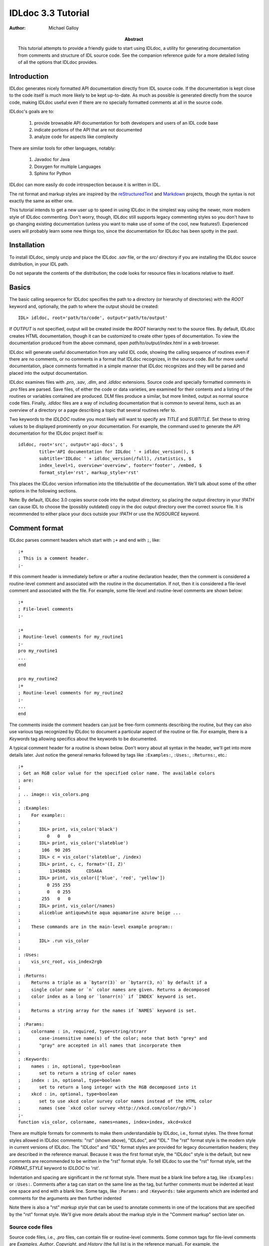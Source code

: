 IDLdoc 3.3 Tutorial
===================

:Author: Michael Galloy

:Abstract: This tutorial attempts to provide a friendly guide to start using IDLdoc, a utility for generating documentation from comments and structure of IDL source code. See the companion reference guide for a more detailed listing of all the options that IDLdoc provides.


Introduction
------------

IDLdoc generates nicely formatted API documentation directly from IDL source code. If the documentation is kept close to the code itself is much more likely to be kept up-to-date. As much as possible is generated directly from the source code, making IDLdoc useful even if there are no specially formatted comments at all in the source code.

IDLdoc's goals are to:

  #. provide browsable API documentation for both developers and users of an IDL code base
  #. indicate portions of the API that are not documented
  #. analyze code for aspects like complexity

There are similar tools for other languages, notably:

  #. Javadoc for Java
  #. Doxygen for multiple Languages
  #. Sphinx for Python

IDLdoc can more easily do code introspection because it is written in IDL.

The rst format and markup styles are inspired by the `reStructuredText <http://docutils.sourceforge.net/rst.html>`_ and `Markdown <http://daringfireball.net/projects/markdown/>`_ projects, though the syntax is not exactly the same as either one.

This tutorial intends to get a new user up to speed in using IDLdoc in the simplest way using the newer, more modern style of IDLdoc commenting. Don't worry, though, IDLdoc still supports legacy commenting styles so you don't have to go changing existing documentation (unless you want to make use of some of the cool, new features!). Experienced users will probably learn some new things too, since the documentation for IDLdoc has been spotty in the past.


Installation
-------------------

To install IDLdoc, simply unzip and place the IDLdoc `.sav` file, or the `src/` directory if you are installing the IDLdoc source distribution, in your IDL path.

Do not separate the contents of the distribution; the code looks for resource files in locations relative to itself.


Basics
------

The basic calling sequence for IDLdoc specifies the path to a directory (or hierarchy of directories) with the `ROOT` keyword and, optionally, the path to where the output should be created::

    IDL> idldoc, root='path/to/code', output='path/to/output'

If `OUTPUT` is not specified, output will be created inside the `ROOT` hierarchy next to the source files. By default, IDLdoc creates HTML documentation, though it can be customized to create other types of documentation. To view the documentation produced from the above command, open `path/to/output/index.html` in a web browser.

IDLdoc will generate useful documentation from any valid IDL code, showing the calling sequence of routines even if there are no comments, or no comments in a format that IDLdoc recognizes, in the source code. But for more useful documentation, place comments formatted in a simple manner that IDLdoc recognizes and they will be parsed and placed into the output documentation.

IDLdoc examines files with `.pro`, `.sav`, `.dlm`, and `.idldoc` extensions. Source code and specially formatted comments in `.pro` files are parsed. Save files, of either the code or data varieties, are examined for their contents and a listing of the routines or variables contained are produced. DLM files produce a similar, but more limited, output as normal source code files. Finally, `.idldoc` files are a way of including documentation that is common to several items, such as an overview of a directory or a page describing a topic that several routines refer to.

Two keywords to the `IDLDOC` routine you most likely will want to specify are `TITLE` and `SUBTITLE`. Set these to string values to be displayed prominently on your documentation. For example, the command used to generate the API documentation for the IDLdoc project itself is::

   idldoc, root='src', output='api-docs', $
           title='API documentation for IDLdoc ' + idldoc_version(), $
           subtitle='IDLdoc ' + idldoc_version(/full), /statistics, $
           index_level=1, overview='overview', footer='footer', /embed, $
           format_style='rst', markup_style='rst'

This places the IDLdoc version information into the title/subtitle of the documentation. We'll talk about some of the other options in the following sections.

Note: By default, IDLdoc 3.0 copies source code into the output directory, so placing the output directory in your `!PATH` can cause IDL to choose the (possibly outdated) copy in the doc output directory over the correct source file. It is recommended to either place your docs outside your `!PATH` or use the `NOSOURCE` keyword.


Comment format
--------------

IDLdoc parses comment headers which start with ``;+`` and end with ``;``, like::

  ;+
  ; This is a comment header.
  ;-

If this comment header is immediately before or after a routine declaration header, then the comment is considered a routine-level comment and associated with the routine in the documentation. If not, then it is considered a file-level comment and associated with the file. For example, some file-level and routine-level comments are shown below::

  ;+
  ; File-level comments
  ;-

  ;+
  ; Routine-level comments for my_routine1
  ;-
  pro my_routine1
  ...
  end
  
  pro my_routine2
  ;+
  ; Routine-level comments for my_routine2
  ;-
  ...
  end
  
The comments inside the comment headers can just be free-form comments describing the routine, but they can also use various tags recognized by IDLdoc to document a particular aspect of the routine or file. For example, there is a `Keywords` tag allowing specifics about the keywords to be documented. 

A typical comment header for a routine is shown below. Don't worry about all syntax in the header, we'll get into more details later. Just notice the general remarks followed by tags like ``:Examples:``, ``:Uses:``, ``:Returns:``, etc.::

  ;+
  ; Get an RGB color value for the specified color name. The available colors
  ; are:
  ;
  ; .. image:: vis_colors.png
  ;
  ; :Examples:
  ;    For example::
  ;
  ;       IDL> print, vis_color('black')
  ;          0   0   0
  ;       IDL> print, vis_color('slateblue')
  ;        106  90 205
  ;       IDL> c = vis_color('slateblue', /index) 
  ;       IDL> print, c, c, format='(I, Z)'
  ;           13458026      CD5A6A
  ;       IDL> print, vis_color(['blue', 'red', 'yellow'])
  ;          0 255 255
  ;          0   0 255
  ;        255   0   0
  ;       IDL> print, vis_color(/names)
  ;       aliceblue antiquewhite aqua aquamarine azure beige ...
  ;
  ;    These commands are in the main-level example program::
  ;
  ;       IDL> .run vis_color
  ;
  ; :Uses:
  ;    vis_src_root, vis_index2rgb
  ;
  ; :Returns:
  ;    Returns a triple as a `bytarr(3)` or `bytarr(3, n)` by default if a 
  ;    single color name or `n` color names are given. Returns a decomposed 
  ;    color index as a long or `lonarr(n)` if `INDEX` keyword is set.
  ; 
  ;    Returns a string array for the names if `NAMES` keyword is set.
  ;
  ; :Params:
  ;    colorname : in, required, type=string/strarr
  ;       case-insensitive name(s) of the color; note that both "grey" and 
  ;       "gray" are accepted in all names that incorporate them
  ;
  ; :Keywords:
  ;    names : in, optional, type=boolean
  ;       set to return a string of color names
  ;    index : in, optional, type=boolean
  ;       set to return a long integer with the RGB decomposed into it
  ;    xkcd : in, optional, type=boolean
  ;       set to use xkcd color survey color names instead of the HTML color
  ;       names (see `xkcd color survey <http://xkcd.com/color/rgb/>`)
  ;-
  function vis_color, colorname, names=names, index=index, xkcd=xkcd

There are multiple formats for comments to make them understandable by IDLdoc, i.e., format styles. The three format styles allowed in IDLdoc comments: "rst" (shown above), "IDLdoc", and "IDL." The "rst" format style is the modern style in current versions of IDLdoc. The "IDLdoc" and "IDL" format styles are provided for legacy documentation headers; they are described in the reference manual. Because it was the first format style, the "IDLdoc" style is the default, but new comments are recommended to be written in the "rst" format style. To tell IDLdoc to use the "rst" format style, set the  `FORMAT_STYLE` keyword to `IDLDOC` to 'rst'.

Indentation and spacing are significant in the `rst` format style. There must be a blank line before a tag, like ``:Examples:`` or ``:Uses:``. Comments after a tag can start on the same line as the tag, but further comments must be indented at least one space and end with a blank line. Some tags, like ``:Params:`` and ``:Keywords:`` take arguments which are indented and comments for the arguments are then further indented

Note there is also a "rst" *markup style* that can be used to annotate comments in one of the locations that are specified by the "rst" format style. We'll give more details about the markup style in the "Comment markup" section later on.


Source code files
~~~~~~~~~~~~~~~~~

Source code files, i.e., `.pro` files, can contain file or routine-level comments. Some common tags for file-level comments are `Examples`, `Author`, `Copyright`, and `History` (the full list is in the reference manual). For example, the `mg_h5_getdata.pro` file contains multiple helper routines followed by the main `MG_H5_GETDATA` routine. The file-level comment at the beginning of the file looks something like::

  ;+
  ; Routine for extracting datasets, slices of datasets, or attributes from
  ; an HDF 5 file with simple notation.
  ; 
  ; :Categories: 
  ;    file i/o, hdf5, sdf
  ;
  ; :Examples:
  ;    An example file is provided with the IDL distribution::
  ;
  ;       IDL> f = filepath('hdf5_test.h5', subdir=['examples', 'data'])
  ;
  ;    A full dataset can be easily extracted::
  ;
  ;       IDL> fullResult = mg_h5_getdata(f, '/arrays/3D int array')
  ;
  ;    Slices can also be pulled out::
  ;
  ;       IDL> bounds = [[3, 3, 1], [5, 49, 2], [0, 49, 3]]
  ;       IDL> res1 = mg_h5_getdata(f, '/arrays/3D int array', bounds=bounds)
  ;       IDL> help, res1
  ;       RESULT1         LONG      = Array[1, 23, 17]
  ;
  ;    This example is available as a main-level program included in this
  ;    file::
  ; 
  ;       IDL> .run mg_h5_getdata
  ;
  ; :Author:
  ;    Michael Galloy
  ;
  ; :Copyright:
  ;    This library is released under a BSD-type license.
  ;-


Common routine-level tags are `Returns`, `Params`, `Keywords`, `Examples`, `Uses`, `Requires`, `Author`, `Copyright`, and `History`. For example, the `MG_H5_GETDATA` routine's comment header is::

  ;+
  ; Pulls out a section of a HDF5 variable.
  ; 
  ; :Returns: 
  ;    data array
  ;
  ; :Params:
  ;    filename : in, required, type=string
  ;       filename of the HDF5 file
  ;    variable : in, required, type=string
  ;       variable name (with path if inside a group)
  ;
  ; :Keywords:
  ;    bounds : in, optional, type="lonarr(3, ndims) or string"
  ;       gives start value, end value, and stride for each dimension of the 
  ;       variable
  ;    error : out, optional, type=long
  ;       error value
  ;-
  function mg_h5_getdata, filename, variable, bounds=bounds, error=error

Source code files documented in different styles can be placed in the same directory hierarchy. The default IDLdoc styles, or those provided by the `FORMAT_STYLE` and `MARKUP_STYLE` keywords, can be overridden for a single file by placing a special comment on the *first line* of the file::

    ; docformat = 'rst'

This indicates that the rst format style should be used for this file. Since the rst markup style is the default when using the rst format style, it will also be used. To use the verbatim markup style with the rst format style for a particular file, place the following on the first line of the file::

    ; docformat = 'rst verbatim'
    
It is a good idea to place the `docformat` line on the beginning of every file that is shared with others, then IDLdoc will always use the correct styles even if the file is placed in another library with another format/style in the `IDLDOC` call.


The overview file
~~~~~~~~~~~~~~~~~

The overview file, specified with the `OVERVIEW` keyword to IDLdoc, contains comments describing the entire directory hierarchy. It is displayed near the front of the documentation, e.g., in the HTML documentation it is shown on the first page of the output.

For the most part, the file is just a freeform comment block describing the code base, but after that it can contain `Author`, `Copyright`, `History`, `Version`, and `Dirs` tags. For example, the overview file for my personal library starts off with::

  Personal IDL library of Michael Galloy. This is code that doesn't have
  enough "meat" on it to be its own package.

  :Author:
     Michael Galloy
     
  :Dirs:
     ./ 
        Main utility routines
     analysis/ 
        Various algorithms (sorting, sampling, etc.) and math helper routines
     animation/ 
        Classes to produce animations using object graphics.
     collection/ 
        Objects implementing various types of collections.
      


`.idldoc` files
~~~~~~~~~~~~~~~

Special documentation files, with extension `.idldoc`, can be placed into the output. There are no special tags in `.idldoc` files; the entire file is just one big comment block. The one special syntax for `.idldoc` files is the `title` directive described in the markup section below. Headings can be used in any comment block, but are particularly useful in `.idldoc`, overview, and directory overview files.

NOTE: "`.idldoc` files" refers to files with an `.idldoc` extension, like `cptcity-catalog.idldoc`. Files named `.idldoc` are directory overview files, described below.


Directory overview files
~~~~~~~~~~~~~~~~~~~~~~~~

Directory overview files are special `.idldoc` files that describe the contents of a particular directory. They are named `.idldoc` and placed in the corresponding directory. `Private`, `Hidden`, `Author`, `Copyright`, and `History` tags are allowed in a directory overview file.

For example, the `collection/` directory of the IDLdoc source contains the following `.idldoc` file::

    The collection framework defines classes to provide various types of
    containers, primarily list (`MGcoArrayList`) and hash table 
    (`MGcoHashTable`) implementation. These containers are more general than 
    `IDL_Container`, in that they allow elements of any IDL type instead of 
    just objects.

    :Author:
       Michael Galloy

    :Copyright:
       BSD licensed

The comments from the above directory overview file, along with a listing of the files in the directory, appear somewhere near the beginning of the documentation for that directory. In the HTML output, the link from the main overview page or the link in the lower-left navigation window when the directory has been selected in the upper-right navigation window lead to the directory overview page.


Comment markup style
--------------------

The comment markup style defines how text can be annotated. Once the format style has defined a place for putting comments for a particular item, the markup style describes the syntax of those comments.

Several markup styles are available to annotate comment text with typesetting instructions. The "verbatim" and "preformatted" markup styles are the simplest, the comments are copied straight to the documentation with the "preformatted" style displaying the comments in a monospaced font also. The more modern "rst" markup style defines a simple syntax for annotating the comment text with links, images, or code samples. While the "verbatim" and "preformatted" markup styles can be useful for legacy code comments, the "rst" markup style is easier to read and is recommended for all new comments.

The *rst* markup style attempts to make its format definition similar to what someone would do normally for readability in a text document. For example, paragraphs are created by simply skipping a line::

  ; Merges a string array into a single string separated by carriage 
  ; return/linefeeds. 
  ;
  ; Defaults to use just linefeed on UNIX platforms and both carriage returns 
  ; and linefeeds on Windows platforms unless the UNIX or WINDOWS keywords are 
  ; set to force a particular separator.

There is other special syntax for some annotations that are common when documenting code. To place a block of code into the documentation, end a line with ``::``, skip a line, indent the block of code, and skip another line like this::

  ; Set the decomposed mode, if available in the current graphics device i.e.
  ; equivalent to::
  ; 
  ;    device, get_decomposed=oldDec
  ;    device, decomposed=dec
  ;
  ; The main advantage of this routine is that it can be used with any 
  ; graphics device; it will be ignored in devices which don't support it.

Another common annotation is to place a link in the documentation. For example, to link "http://michaelgalloy.com" to the phrase "my website", simply do::

    ; Check out `my website <http://michaelgalloy.com>`.
    
But often, links to other items in the documentation are needed. For example, the comments for a routine might briefly mention some of its keywords and it would be convenient to link to the documentation for these keywords. In this case, just put the method names in backticks like::

    ; :Returns:
    ;    Returns a triple as a `bytarr(3)` or `bytarr(3, n)` by default if a 
    ;    single color name or n color names are given. Returns a decomposed 
    ;    color index as a long or lonarr(n) if `INDEX` keyword is set.
    ; 
    ;    Returns a string array for the names if `NAMES` keyword is set.

IDL will search for a name matching the quoted string and link to the closest one it finds. If the name is not found, as in ```bytarr(3)``` above, it will simply be displayed in a monospace space font as code.

Different level headers can be added to comments, particularly useful for `.idldoc` files. Just underline with ``-``, ``=``, or ``~``. For example, the following beginning to an `.idldoc` file, creates a level 1 header "TxDAP API Introduction", with a level 2 header "Basic Use" immediately after::

    TxDAP API Introduction
    ======================

    Basic Use
    ---------

The order of use of the underlining determines the level of the header: the first underlined header is assumed to be level 1. The second, unless it is the same as the first, is assumed to be level 2, etc. From then on in that file, titles underlined with "=" are level 1 headers and those underlined with "-" are level 2 headers.

*Directives* provide a more general markup syntax. Currently, there are three directives defined:

  #. image directive
  #. embed directive
  #. title directive

The "image" directive allows images to be placed into comments. To use, put the following on the end of a line::

    .. image:: filename
    
where `filename` is a filename of any image file format read by `READ_IMAGE`. The `filename` specified will be copied into the output directory.

The "embed" directive allows `.svg` files to be embedded in the documentation. To use, put the following on the end of a line::

    .. embed:: filename

The "title" directive is available to provide a title for `.idldoc` files::

    .. title:: cpt-city color tables
    
This title is used for the `.idldoc` file in the table of contents of available documentation.


IDLdoc options
--------------

The keywords used when IDLdoc is run provide some options in the type of output produced.

The `USER` keyword specifies whether "user" or "developer" documentation is produced. User documentation is appropriate for users of a library. Directories, files, routines, and keywords/parameters can be marked to not show up in user documentation by using the "Private" tag. For example, the `MG_H5_DUMP` routine has a few helper routines that are not intended for end users to call::

  ;+
  ; Return a string representing an IDL declaration of the given item 
  ; (attribute or dataset).
  ;
  ; :Private:
  ;
  ; :Returns: 
  ;    string
  ;
  ; :Params:
  ;    typeId : in, required, type=long
  ;       type identifier
  ;    spaceId : in, required, type=long
  ;       dataspace identifier
  ;-
  function mg_h5_dump_typedecl, typeId, spaceId

Individual keywords or parameters use a attribute to mark it as private. For instance, the `MG_STREPLACE` has a private keyword `START` that is not intended for users of the library routine, but is used by internal recursive calls to the routine. The keyword's documentation is::

  ;    start : out, optional, type=integral, default=0, private
  ;       index into string of where to start looking for the pattern

Developer documentation is the default and will show items marked as private (though there is a "Hidden" tag for not showing an item in any documentation).

When producing HTML documentation, there are often two cases that need to be handled: 

  #. documentation served on a web site and intended to be served as a full collection
  #. documentation pages intended to be handed out individually, e.g., giving someone a `.pro` file and its generated HTML documentation file
  
In the later case, it is often useful to set the `EMBED` and `NONAVBAR` keywords. The `EMBED` keyword embeds the rather large CSS file into each HTML page. This is inefficient for a full documentation set on a web site because in that situation, each page can just refer to a common `.css` file. The `NONAVBAR` keyword simply omits the navigation bar at the top of the page which is not needed when only one HTML page is given but useful to navigate a full documentation set.

The `FOOTER` keyword can specify a file to include at the bottom of each page of output. This file is included verbatim in the output, so it should created in the format of the output.

By default, IDLdoc will copy the source code and put a link to it in the output. Use the `NOSOURCE` keyword to indicate that source code should not be copied or linked to. If the source code should be linked to, but not copied use `SOURCE_LINK` to specify relative (``SOURCE_LINK=1``) or absolute (``SOURCE_LINK=2``) links.

If the `STATISTICS` keyword is set, IDLdoc will compute certain measures of the code's complexity like the number of lines in a routine and the cyclomatic complexity. Use the `COMPLEXITY_CUTOFFS` and `ROUTINE_LINE_CUTOFFS` to specify to 2-element arrays which specify the warning and flagged levels. The defaults are ``[10, 20]`` for `COMPLEXITY_CUTOFFS` and ``[75, 150]`` for `ROUTINE_LINE_CUTOFFS`.


References
----------

The project site for IDLdoc, `idldoc.idldev.com <http://idldoc.idldev.com>`_, contains more information about IDLdoc including the FAQ, the mailing list, ticket system, and downloads of all versions along with their release notes.
